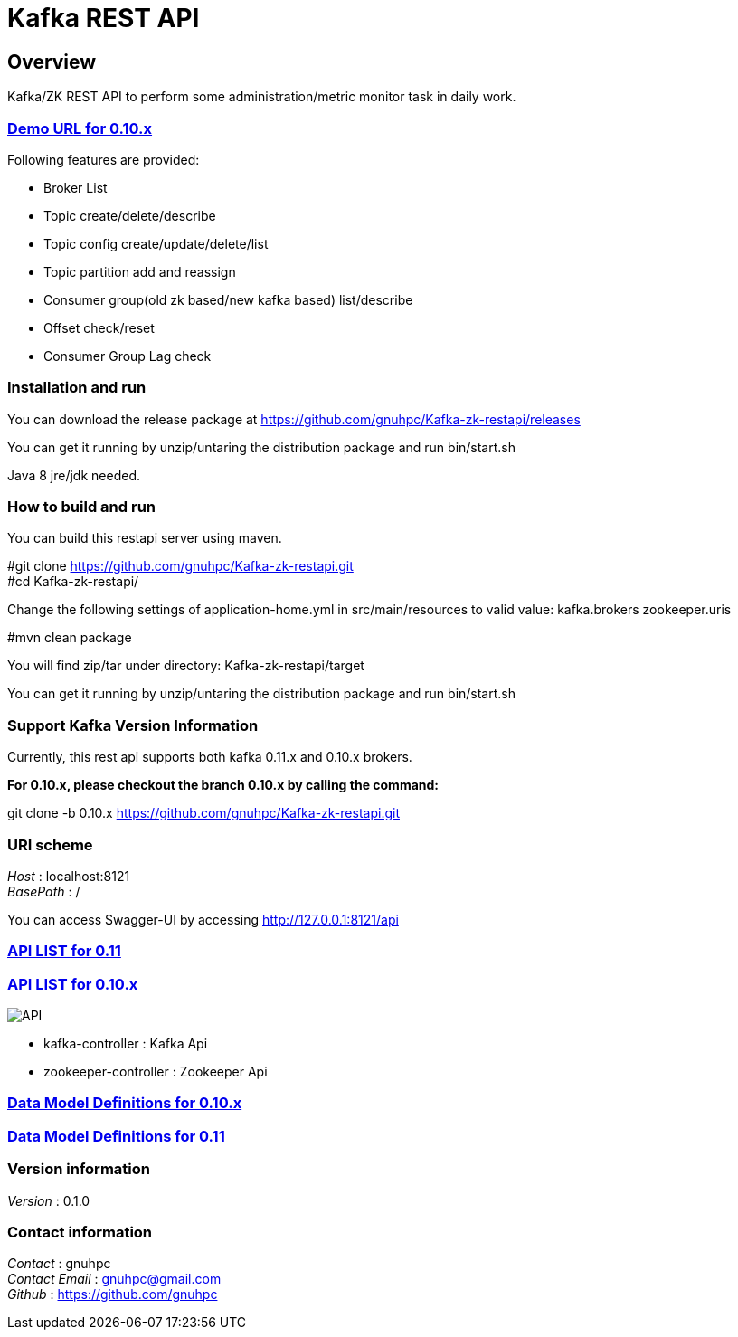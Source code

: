 = Kafka REST API


[[_overview]]
== Overview
Kafka/ZK REST API to perform some administration/metric monitor task in daily work.

// tag::base-t[]
=== http://gnuhpc.vicp.io:8121/api[Demo URL for 0.10.x]

// tag::base-t[]
.Following features are provided:
* Broker List
* Topic create/delete/describe
* Topic config create/update/delete/list
* Topic partition add and reassign
* Consumer group(old zk based/new kafka based) list/describe
* Offset check/reset
* Consumer Group Lag check
// end::base-t[]


=== Installation and run
You can download the release package at
https://github.com/gnuhpc/Kafka-zk-restapi/releases

You can get it running by unzip/untaring the distribution package and run bin/start.sh

Java 8 jre/jdk needed.

=== How to build and run

You can build this restapi server using maven.

#git clone https://github.com/gnuhpc/Kafka-zk-restapi.git +
#cd Kafka-zk-restapi/ +

Change the following settings of application-home.yml in src/main/resources to valid value:
kafka.brokers
zookeeper.uris

#mvn clean package +

You will find zip/tar under directory: Kafka-zk-restapi/target

You can get it running by unzip/untaring the distribution package and run bin/start.sh




=== Support Kafka Version Information
Currently, this rest api supports both kafka 0.11.x and 0.10.x brokers.

*For 0.10.x, please checkout the branch 0.10.x by calling the command:*

git clone -b 0.10.x https://github.com/gnuhpc/Kafka-zk-restapi.git

=== URI scheme
[%hardbreaks]
__Host__ : localhost:8121
__BasePath__ : /

You can access Swagger-UI by accessing http://127.0.0.1:8121/api


=== https://github.com/gnuhpc/Kafka-zk-restapi/blob/master/docs/paths.adoc[API LIST for 0.11]
=== https://github.com/gnuhpc/Kafka-zk-restapi/blob/0.10.x/docs/paths.adoc[API LIST for 0.10.x]

image::https://raw.githubusercontent.com/gnuhpc/Kafka-zk-restapi/0.10.x/pics/ShowApi.png[API]

* kafka-controller : Kafka Api
* zookeeper-controller : Zookeeper Api


=== https://github.com/gnuhpc/Kafka-zk-restapi/blob/0.10.x/docs/definitions.adoc[Data Model Definitions for 0.10.x]
=== https://github.com/gnuhpc/Kafka-zk-restapi/blob/master/docs/definitions.adoc[Data Model Definitions for 0.11]


=== Version information
[%hardbreaks]
__Version__ : 0.1.0


=== Contact information
[%hardbreaks]
__Contact__ : gnuhpc
__Contact Email__ : gnuhpc@gmail.com
__Github__ : https://github.com/gnuhpc


